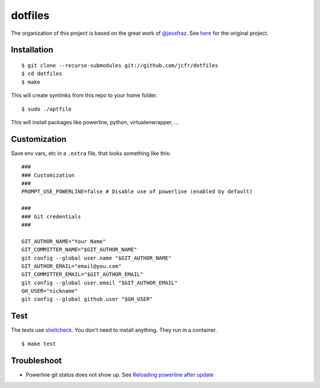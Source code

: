 ========
dotfiles
========

.. image:: https://github.com/jcfr/dotfiles/actions/workflows/shellcheck.yml/badge.svg
  :target: https://github.com/jcfr/dotfiles/actions/workflows/shellcheck.yml
  :alt: GitHub Actions

The organization of this project is based on the great work of `@jessfraz <https://github.com/jessfraz>`_.
See `here <https://github.com/jessfraz/dotfiles>`_ for the original project.

Installation
============

::

  $ git clone --recurse-submodules git://github.com/jcfr/dotfiles
  $ cd dotfiles
  $ make

This will create symlinks from this repo to your home folder.

::

  $ sudo ./aptfile

This will install packages like powerline, python, virtualenwrapper, ...


Customization
=============

Save env vars, etc in a ``.extra`` file, that looks something like
this::

  ###
  ### Customization
  ###
  PROMPT_USE_POWERLINE=false # Disable use of powerline (enabled by default)

  ###
  ### Git credentials
  ###

  GIT_AUTHOR_NAME="Your Name"
  GIT_COMMITTER_NAME="$GIT_AUTHOR_NAME"
  git config --global user.name "$GIT_AUTHOR_NAME"
  GIT_AUTHOR_EMAIL="email@you.com"
  GIT_COMMITTER_EMAIL="$GIT_AUTHOR_EMAIL"
  git config --global user.email "$GIT_AUTHOR_EMAIL"
  GH_USER="nickname"
  git config --global github.user "$GH_USER"

Test
====

The tests use `shellcheck <https://github.com/koalaman/shellcheck>`_. You don't
need to install anything. They run in a container.

::

  $ make test


Troubleshoot
============

* Powerline git status does not show up. See `Reloading powerline after update <https://powerline.readthedocs.io/en/master/tips-and-tricks.html#reloading-powerline-after-update>`_

